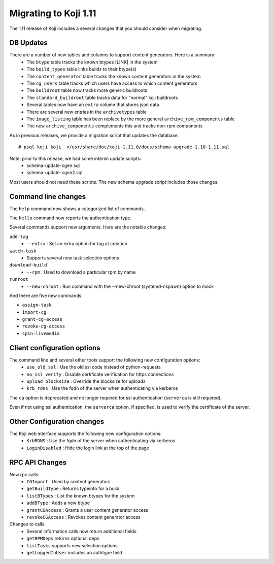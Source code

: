 Migrating to Koji 1.11
======================

.. reStructured Text formatted

The 1.11 release of Koji includes a several changes that you should consider when
migrating.

DB Updates
----------

There are a number of new tables and columns to support content generators. Here is a summary:
    * The ``btype`` table tracks the known btypes [LINK] in the system
    * The ``build_types`` table links builds to their btype(s)
    * The ``content_generator`` table tracks the known content generators in the system
    * The ``cg_users`` table tracks which users have access to which content generators
    * The ``buildroot`` table now tracks more generic buildroots
    * The ``standard_buildroot`` table tracks data for "normal" koji buildroots
    * Several tables now have an ``extra`` column that stores json data
    * There are several new entries in the ``archivetypes`` table
    * The ``image_listing`` table has been replace by the more general ``archive_rpm_components`` table
    * The new ``archive_components`` complements this and tracks non-rpm components

As in previous releases, we provide a migration script that updates the
database.

::

    # psql koji koji  </usr/share/doc/koji-1.11.0/docs/schema-upgrade-1.10-1.11.sql

Note: prior to this release, we had some interim update scripts:
    * schema-update-cgen.sql
    * schema-update-cgen2.sql

Most users should not need these scripts. The new schema upgrade script includes
those changes.


Command line changes
--------------------

The ``help`` command now shows a categorized list of commands.

The ``hello`` command now reports the authentication type.

Several commands support new arguments. Here are the notable changes:

``add-tag``
    * ``--extra``       : Set an extra option for tag at creation

``watch-task``
    * Supports several new task selection options

``download-build``
    * ``--rpm``         : Used to download a particular rpm by name

``runroot``
    * ``--new-chroot``  : Run command with the --new-chroot (systemd-nspawn) option to mock


And there are five new commands

* ``assign-task``
* ``import-cg``
* ``grant-cg-access``
* ``revoke-cg-access``
* ``spin-livemedia``


Client configuration options
----------------------------

The command line and several other tools support the following new configuration options:
    * ``use_old_ssl``   : Use the old ssl code instead of python-requests
    * ``no_ssl_verify``   : Disable certificate verification for https connections
    * ``upload_blocksize`` : Override the blocksize for uploads
    * ``krb_rdns``      : Use the fqdn of the server when authenticating via kerberos

The ``ca`` option is deprecated and no longer required for ssl authentication (``serverca`` is still required).

Even if not using ssl authentication, the ``serverca`` option, if specified, is used to verify the certificate of the
server.


Other Configuration changes
---------------------------

The Koji web interface supports the following new configuration options:
    * ``KrbRDNS``       : Use the fqdn of the server when authenticating via kerberos
    * ``LoginDisabled`` : Hide the login link at the top of the page


RPC API Changes
---------------

New rpc calls:
    * ``CGImport``      : Used by content generators
    * ``getBuildType``  : Returns typeinfo for a build
    * ``listBTypes``    : List the known btypes for the system
    * ``addBType``      : Adds a new btype
    * ``grantCGAccess`` : Grants a user content generator access
    * ``revokeCGAccess`` : Revokes content generator access

Changes to calls
    * Several information calls now return additional fields
    * ``getRPMDeps`` returns optional deps
    * ``listTasks`` supports new selection options
    * ``getLoggedInUser`` includes an authtype field

